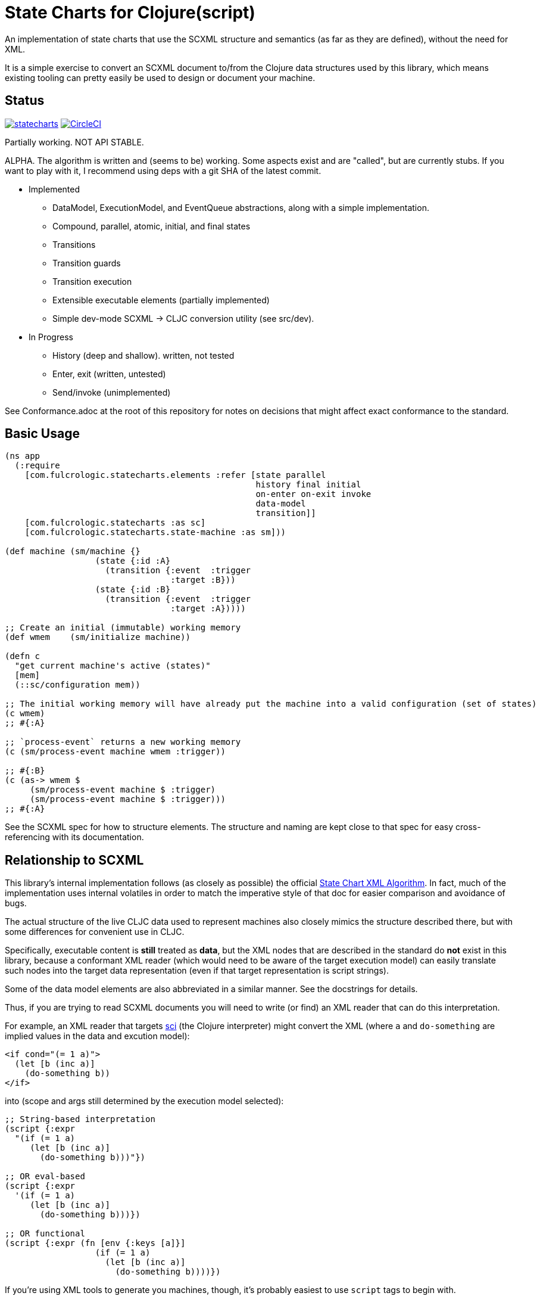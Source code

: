 = State Charts for Clojure(script)

An implementation of state charts that use the SCXML
structure and semantics (as far as they are defined), without the need for XML.

It is a simple exercise to convert an SCXML document to/from the
Clojure data structures used by this library, which
means existing tooling can pretty easily be used to design or
document your machine.

== Status

image:https://img.shields.io/clojars/v/com.fulcrologic/statecharts.svg[link=https://clojars.org/com.fulcrologic/statecharts]
image:https://circleci.com/gh/fulcrologic/statecharts/tree/main.svg?style=svg["CircleCI", link="https://circleci.com/gh/fulcrologic/statecharts/tree/main"]

Partially working. NOT API STABLE.

ALPHA. The algorithm is written and (seems to be) working. Some aspects exist and are "called",
but are currently stubs. If you want to play with it, I recommend using deps with a git SHA of the latest
commit.

* Implemented
** DataModel, ExecutionModel, and EventQueue abstractions, along with a simple implementation.
** Compound, parallel, atomic, initial, and final states
** Transitions
** Transition guards
** Transition execution
** Extensible executable elements (partially implemented)
** Simple dev-mode SCXML -> CLJC conversion utility (see src/dev).

* In Progress
** History (deep and shallow). written, not tested
** Enter, exit (written, untested)
** Send/invoke (unimplemented)

See Conformance.adoc at the root of this repository for notes on
decisions that might affect exact conformance to the standard.

== Basic Usage

-----
(ns app
  (:require
    [com.fulcrologic.statecharts.elements :refer [state parallel
                                                  history final initial
                                                  on-enter on-exit invoke
                                                  data-model
                                                  transition]]
    [com.fulcrologic.statecharts :as sc]
    [com.fulcrologic.statecharts.state-machine :as sm]))

(def machine (sm/machine {}
                  (state {:id :A}
                    (transition {:event  :trigger
                                 :target :B}))
                  (state {:id :B}
                    (transition {:event  :trigger
                                 :target :A}))))

;; Create an initial (immutable) working memory
(def wmem    (sm/initialize machine))

(defn c
  "get current machine's active (states)"
  [mem]
  (::sc/configuration mem))

;; The initial working memory will have already put the machine into a valid configuration (set of states)
(c wmem)
;; #{:A}

;; `process-event` returns a new working memory
(c (sm/process-event machine wmem :trigger))

;; #{:B}
(c (as-> wmem $
     (sm/process-event machine $ :trigger)
     (sm/process-event machine $ :trigger)))
;; #{:A}
-----

See the SCXML spec for how to structure elements. The structure and naming are kept close to that spec for easy
cross-referencing with its documentation.

== Relationship to SCXML

This library's internal implementation follows (as closely as possible) the official
https://www.w3.org/TR/2015/REC-scxml-20150901/#AlgorithmforSCXMLInterpretation[State Chart XML Algorithm]. In fact,
much of the implementation uses internal volatiles in order to match the imperative style of that doc for easier
comparison and avoidance of bugs.

The actual structure of the live CLJC data used to represent machines also closely mimics
the structure described there, but with some differences for convenient use in CLJC.

Specifically, executable content is *still* treated as *data*, but the XML nodes that
are described in the standard do *not* exist in this library, because a conformant
XML reader (which would need to be aware of the target execution model) can easily
translate such nodes into the target data representation (even if that target
representation is script strings).

Some of the data model elements are also abbreviated in a similar manner. See
the docstrings for details.

Thus, if you are trying to read SCXML documents you will need to write (or find) an
XML reader that can do this interpretation.

For example, an XML reader that targets https://github.com/babashka/sci[sci] (the
Clojure interpreter) might convert the XML (where `a` and `do-something` are implied
values in the data and excution model):

[source, xml]
-----
<if cond="(= 1 a)">
  (let [b (inc a)]
    (do-something b))
</if>
-----

into (scope and args still determined by the execution model selected):

[source, clojure]
-----
;; String-based interpretation
(script {:expr
  "(if (= 1 a)
     (let [b (inc a)]
       (do-something b)))"})

;; OR eval-based
(script {:expr
  '(if (= 1 a)
     (let [b (inc a)]
       (do-something b)))})

;; OR functional
(script {:expr (fn [env {:keys [a]}]
                  (if (= 1 a)
                    (let [b (inc a)]
                      (do-something b))))})
-----

If you're using XML tools to generate you machines, though, it's probably easiest to use
`script` tags to begin with.

== Related Work

The primary alternative to this library is https://github.com/lucywang000/clj-statecharts[clj-statecharts],
which is a fine library modelled after xstate.

This library exists for the following reasons:

* At the time this library was created, https://github.com/lucywang000/clj-statecharts/[clj-statecharts] was missing features. In particular history nodes,
  which we needed. I looked at clj-statecharts in order to try to add history, but some of the internal
  decisions made it more difficult to add (with correct semantics) and the Eclipse license made it less
  appealing for internal customization as a base in commercial software (see https://www.juxt.pro/blog/prefer-mit).
* To create an SCXML-like implementation that uses the algorithm defined
  in the W3C Recommended document, and can (grow to) run (with minor transformations) SCXML docs that are
  targeted to Clojure with the semantics defined there (such as they are).
* To define more refined abstract mechanisms such that the state charts can be associated to long-lived things
  (such as a monetary transaction that happens over time) and
  be customized to interface with things like durable queues for events (e.g. AWS SQS) and
  reliable timers.
* MIT licensing instead of Eclipse.

Other related libraries and implementations:

* https://xstate.js.org/[XState] : Javascript. Could be used from CLJS.
* https://commons.apache.org/proper/commons-scxml/[Apache SCXML] : Stateful and imperative. Requires writing classes. Requires you use XML.
* https://github.com/fulcrologic/fulcro/blob/develop/src/main/com/fulcrologic/fulcro/ui_state_machines.cljc[Fulcro UI State Machines]
: A finite state machine namespace (part of Fulcro) that is tightly coupled to Fulcro's needs (full stack operation in the context of
Fulcro UI and I/O).

== Execution

WORK IN PROGRESS.

The SCXML standard defines various elements and subsections that describe how the
data model should work. I plan to simplify this somewhat from XML since machines
in this library are defined via code already, and need not be translated from strings.

I can imagine someone (perhaps me in the future) providing a `sci`-based system that
can read SCXML with embedded CLJ(s) expressions and run them. That is not my priority for
the project.

Version 1 is likely to have a simplified execution model and data model that is sufficient
for my current needs.

Something like:

SCXML allows for expressions to be placed in the machine design, functions
to be invoked, and parameters to be passed from the state machine's data model.

The execution model adopted makes it possible for you to leverage these
features when translating to/from such a document by way of a
`dispatcher` that you can define on the machine itself.

By setting the dispatcher you can use plain symbols in place of functions,
and when they need to be invoked the dispatcher will be called with
`(dispatcher sym data-model param-map)`. You can use a multimethod,
a plain old function, or whatever function-like thing you want to implement
the actual execution.

== Working Memory and Identity

The working memory of the state machine is plain EDN and contains no code.
It is serializable by nippy, transit, etc. Therefore, you can easily save
an active state machine by value into any data store. The value
is intended to be as small as possible so that storage can be efficient.

Every active state machine is assigned a ID on creation (which you
can override via `initialize`). This is intended as part of the story to
allow you to coordinate external event sources with working with
instances of machines that are archived in durable storage while idle.

== Conformance

This library was written using the reference implementation described in
the https://www.w3.org/TR/scxml[SCXML standard], but without the requirement
that the machine be written in XML.

Any deviation from the standard (as far as general operation of state transitions, order
of execution of entry/exit, etc.) should be considered a bug. Note that it is possible
for a bugfix in this library to change the behavior of your code (if you wrote it in
a way that depends on the misbehavior); therefore, even though
this library does not intend to make breaking changes, it is possible that a bugfix could affect
your code's operation.

If future versions of the standard are released that cause incompatible changes, then
this library will add a new namespace for that new standard (not break versioning).
